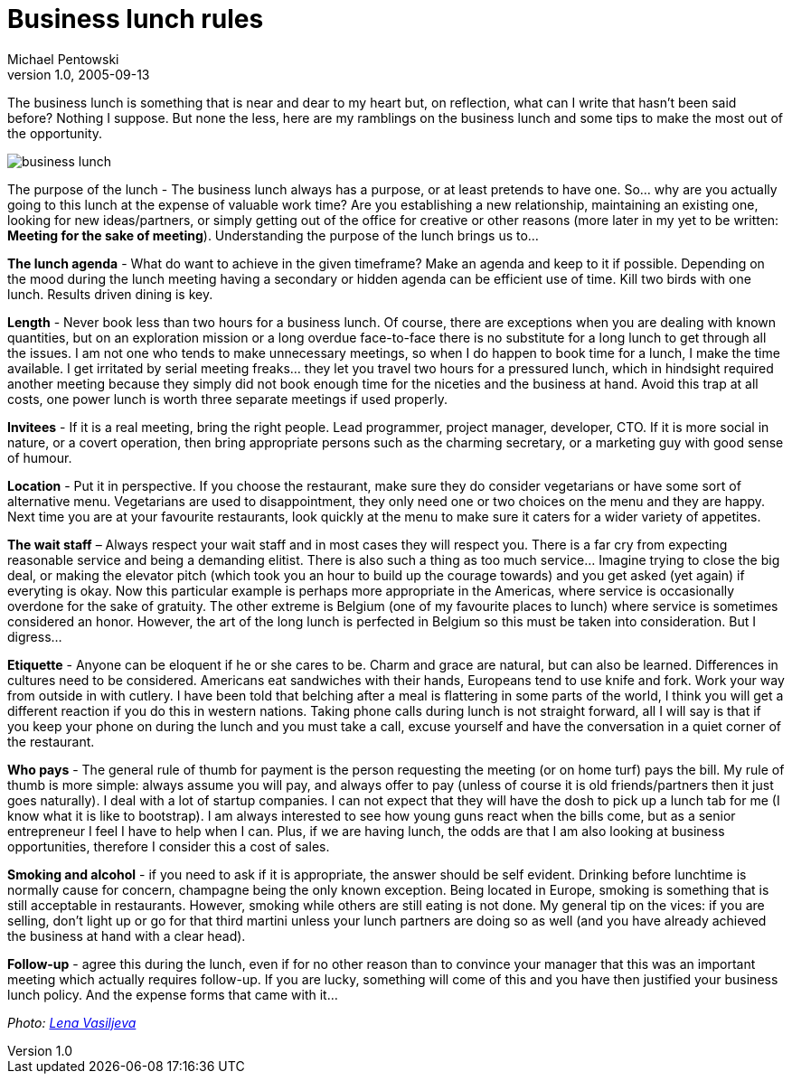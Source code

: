 = Business lunch rules
Michael Pentowski
v1.0, 2005-09-13
:title: Business lunch rules
:tags: [opinion]
ifdef::backend-html5[]
:in-between-width: width='85%'
:half-width: width='50%'
:half-size:
:thumbnail: width='60'
endif::[]

The business lunch is something that is near and dear to my heart but, on reflection, what can I write that hasn't been said before? Nothing I suppose. But none the less, here are my ramblings on the business lunch and some tips to make the most out of the opportunity.


image::../media/2005-09-13-business-lunch-rules/business-lunch.jpg[business lunch]

The purpose of the lunch - The business lunch always has a purpose, or at least pretends to have one. So... why are you actually going to this lunch at the expense of valuable work time? Are you establishing a new relationship, maintaining an existing one, looking for new ideas/partners, or simply getting out of the office for creative or other reasons (more later in my yet to be written: *Meeting for the sake of meeting*). Understanding the purpose of the lunch brings us to…

*The lunch agenda* - What do want to achieve in the given timeframe? Make an agenda and keep to it if possible. Depending on the mood during the lunch meeting having a secondary or hidden agenda can be efficient use of time. Kill two birds with one lunch. Results driven dining is key.

*Length* - Never book less than two hours for a business lunch. Of course, there are exceptions when you are dealing with known quantities, but on an exploration mission or a long overdue face-to-face there is no substitute for a long lunch to get through all the issues. I am not one who tends to make unnecessary meetings, so when I do happen to book time for a lunch, I make the time available. I get irritated by serial meeting freaks… they let you travel two hours for a pressured lunch, which in hindsight required another meeting because they simply did not book enough time for the niceties and the business at hand. Avoid this trap at all costs, one power lunch is worth three separate meetings if used properly.

*Invitees* - If it is a real meeting, bring the right people. Lead programmer, project manager, developer, CTO. If it is more social in nature, or a covert operation, then bring appropriate persons such as the charming secretary, or a marketing guy with good sense of humour.

*Location* - Put it in perspective. If you choose the restaurant, make sure they do consider vegetarians or have some sort of alternative menu. Vegetarians are used to disappointment, they only need one or two choices on the menu and they are happy. Next time you are at your favourite restaurants, look quickly at the menu to make sure it caters for a wider variety of appetites.

*The wait staff* – Always respect your wait staff and in most cases they will respect you. There is a far cry from expecting reasonable service and being a demanding elitist. There is also such a thing as too much service… Imagine trying to close the big deal, or making the elevator pitch (which took you an hour to build up the courage towards) and you get asked (yet again) if everyting is okay. Now this particular example is perhaps more appropriate in the Americas, where service is occasionally overdone for the sake of gratuity. The other extreme is Belgium (one of my favourite places to lunch) where service is sometimes considered an honor. However, the art of the long lunch is perfected in Belgium so this must be taken into consideration. But I digress…

*Etiquette* - Anyone can be eloquent if he or she cares to be. Charm and grace are natural, but can also be learned. Differences in cultures need to be considered. Americans eat sandwiches with their hands, Europeans tend to use knife and fork. Work your way from outside in with cutlery. I have been told that belching after a meal is flattering in some parts of the world, I think you will get a different reaction if you do this in western nations. Taking phone calls during lunch is not straight forward, all I will say is that if you keep your phone on during the lunch and you must take a call, excuse yourself and have the conversation in a quiet corner of the restaurant.

*Who pays* - The general rule of thumb for payment is the person requesting the meeting (or on home turf) pays the bill. My rule of thumb is more simple: always assume you will pay, and always offer to pay (unless of course it is old friends/partners then it just goes naturally). I deal with a lot of startup companies. I can not expect that they will have the dosh to pick up a lunch tab for me (I know what it is like to bootstrap). I am always interested to see how young guns react when the bills come, but as a senior entrepreneur I feel I have to help when I can. Plus, if we are having lunch, the odds are that I am also looking at business opportunities, therefore I consider this a cost of sales.

*Smoking and alcohol* - if you need to ask if it is appropriate, the answer should be self evident. Drinking before lunchtime is normally cause for concern, champagne being the only known exception.  Being located in Europe, smoking is something that is still acceptable in restaurants. However, smoking while others are still eating is not done. My general tip on the vices: if you are selling, don't light up or go for that third martini unless your lunch partners are doing so as well (and you have already achieved the business at hand with a clear head).

*Follow-up* - agree this during the lunch, even if for no other reason than to convince your manager that this was an important meeting which actually requires follow-up. If you are lucky, something will come of this and you have then justified your business lunch policy. And the expense forms that came with it…

_Photo: https://www.flickr.com/photos/94150506@N08/8931329670"[Lena Vasiljeva]_